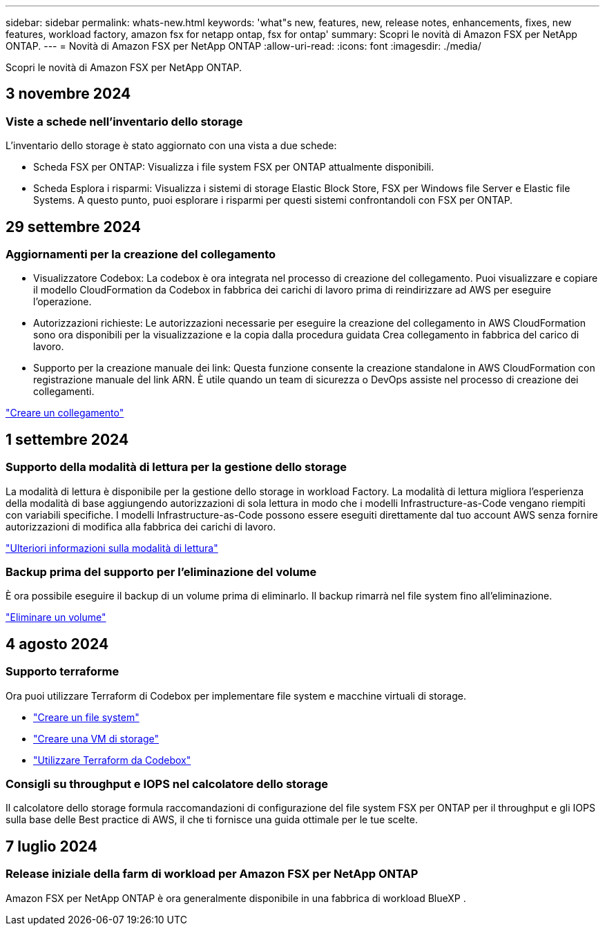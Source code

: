 ---
sidebar: sidebar 
permalink: whats-new.html 
keywords: 'what"s new, features, new, release notes, enhancements, fixes, new features, workload factory, amazon fsx for netapp ontap, fsx for ontap' 
summary: Scopri le novità di Amazon FSX per NetApp ONTAP. 
---
= Novità di Amazon FSX per NetApp ONTAP
:allow-uri-read: 
:icons: font
:imagesdir: ./media/


[role="lead"]
Scopri le novità di Amazon FSX per NetApp ONTAP.



== 3 novembre 2024



=== Viste a schede nell'inventario dello storage

L'inventario dello storage è stato aggiornato con una vista a due schede:

* Scheda FSX per ONTAP: Visualizza i file system FSX per ONTAP attualmente disponibili.
* Scheda Esplora i risparmi: Visualizza i sistemi di storage Elastic Block Store, FSX per Windows file Server e Elastic file Systems. A questo punto, puoi esplorare i risparmi per questi sistemi confrontandoli con FSX per ONTAP.




== 29 settembre 2024



=== Aggiornamenti per la creazione del collegamento

* Visualizzatore Codebox: La codebox è ora integrata nel processo di creazione del collegamento. Puoi visualizzare e copiare il modello CloudFormation da Codebox in fabbrica dei carichi di lavoro prima di reindirizzare ad AWS per eseguire l'operazione.
* Autorizzazioni richieste: Le autorizzazioni necessarie per eseguire la creazione del collegamento in AWS CloudFormation sono ora disponibili per la visualizzazione e la copia dalla procedura guidata Crea collegamento in fabbrica del carico di lavoro.
* Supporto per la creazione manuale dei link: Questa funzione consente la creazione standalone in AWS CloudFormation con registrazione manuale del link ARN. È utile quando un team di sicurezza o DevOps assiste nel processo di creazione dei collegamenti.


link:https://docs.netapp.com/us-en/workload-fsx-ontap/create-link.html["Creare un collegamento"]



== 1 settembre 2024



=== Supporto della modalità di lettura per la gestione dello storage

La modalità di lettura è disponibile per la gestione dello storage in workload Factory. La modalità di lettura migliora l'esperienza della modalità di base aggiungendo autorizzazioni di sola lettura in modo che i modelli Infrastructure-as-Code vengano riempiti con variabili specifiche. I modelli Infrastructure-as-Code possono essere eseguiti direttamente dal tuo account AWS senza fornire autorizzazioni di modifica alla fabbrica dei carichi di lavoro.

link:https://docs.netapp.com/us-en/workload-setup-admin/operational-modes.html["Ulteriori informazioni sulla modalità di lettura"]



=== Backup prima del supporto per l'eliminazione del volume

È ora possibile eseguire il backup di un volume prima di eliminarlo. Il backup rimarrà nel file system fino all'eliminazione.

link:https://docs.netapp.com/us-en/workload-fsx-ontap/delete-volume.html["Eliminare un volume"]



== 4 agosto 2024



=== Supporto terraforme

Ora puoi utilizzare Terraform di Codebox per implementare file system e macchine virtuali di storage.

* link:https://docs.netapp.com/us-en/workload-fsx-ontap/create-file-system.html["Creare un file system"]
* link:https://docs.netapp.com/us-en/workload-fsx-ontap/create-storage-vm.html["Creare una VM di storage"]
* link:https://docs.netapp.com/us-en/workload-setup-admin/use-codebox.html["Utilizzare Terraform da Codebox"]




=== Consigli su throughput e IOPS nel calcolatore dello storage

Il calcolatore dello storage formula raccomandazioni di configurazione del file system FSX per ONTAP per il throughput e gli IOPS sulla base delle Best practice di AWS, il che ti fornisce una guida ottimale per le tue scelte.



== 7 luglio 2024



=== Release iniziale della farm di workload per Amazon FSX per NetApp ONTAP

Amazon FSX per NetApp ONTAP è ora generalmente disponibile in una fabbrica di workload BlueXP .

